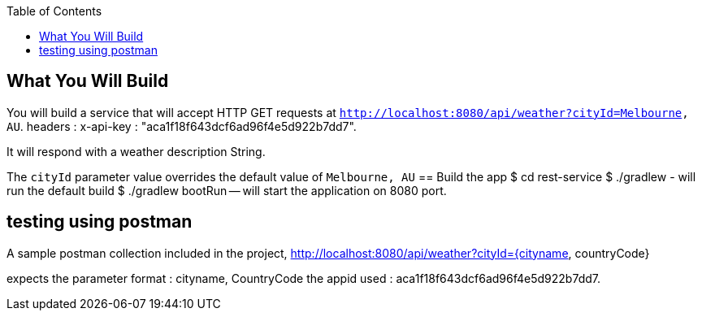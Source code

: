 :spring_version: current
:toc:
:project_id: weather-rest
:icons: font
:source-highlighter: prettify

== What You Will Build

You will build a service that will accept HTTP GET requests at
`http://localhost:8080/api/weather?cityId=Melbourne, AU`.
headers : x-api-key : "aca1f18f643dcf6ad96f4e5d922b7dd7".

It will respond with a weather description String.


The `cityId` parameter value overrides the default value of `Melbourne, AU`
== Build the app
$ cd rest-service
$ ./gradlew - will run the default build
$ ./gradlew bootRun -- will start the application on 8080 port.

== testing using postman

A sample postman collection included in the project,
http://localhost:8080/api/weather?cityId={cityname, countryCode}

expects the parameter format : cityname, CountryCode
the appid used : aca1f18f643dcf6ad96f4e5d922b7dd7.